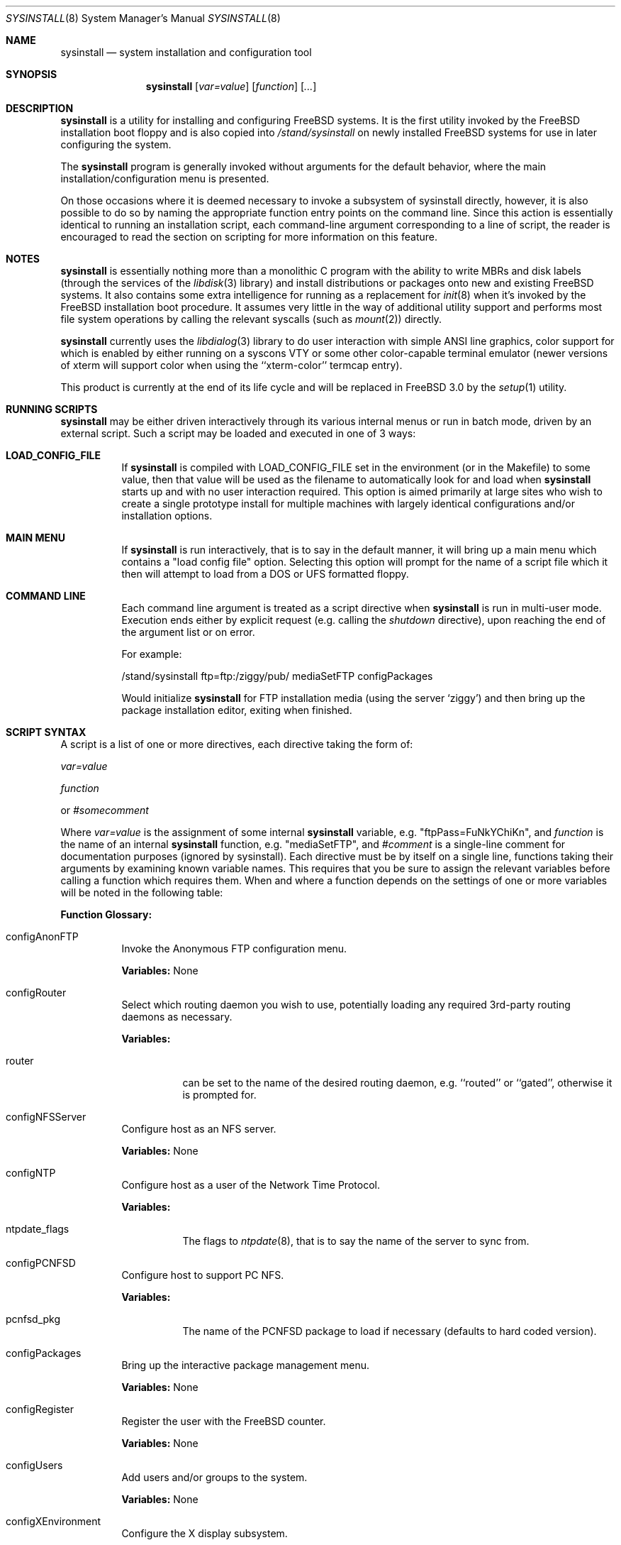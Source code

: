 .\" Copyright (c) 1997
.\"	Jordan Hubbard <jkh@freebsd.org>.  All rights reserved.
.\"
.\" Redistribution and use in source and binary forms, with or without
.\" modification, are permitted provided that the following conditions
.\" are met:
.\" 1. Redistributions of source code must retain the above copyright
.\"    notice, this list of conditions and the following disclaimer.
.\" 2. Redistributions in binary form must reproduce the above copyright
.\"    notice, this list of conditions and the following disclaimer in the
.\"    documentation and/or other materials provided with the distribution.
.\"
.\" THIS SOFTWARE IS PROVIDED BY Jordan Hubbard AND CONTRIBUTORS ``AS IS'' AND
.\" ANY EXPRESS OR IMPLIED WARRANTIES, INCLUDING, BUT NOT LIMITED TO, THE
.\" IMPLIED WARRANTIES OF MERCHANTABILITY AND FITNESS FOR A PARTICULAR PURPOSE
.\" ARE DISCLAIMED.  IN NO EVENT SHALL Jordan Hubbard OR CONTRIBUTORS BE LIABLE
.\" FOR ANY DIRECT, INDIRECT, INCIDENTAL, SPECIAL, EXEMPLARY, OR CONSEQUENTIAL
.\" DAMAGES (INCLUDING, BUT NOT LIMITED TO, PROCUREMENT OF SUBSTITUTE GOODS
.\" OR SERVICES; LOSS OF USE, DATA, OR PROFITS; OR BUSINESS INTERRUPTION)
.\" HOWEVER CAUSED AND ON ANY THEORY OF LIABILITY, WHETHER IN CONTRACT, STRICT
.\" LIABILITY, OR TORT (INCLUDING NEGLIGENCE OR OTHERWISE) ARISING IN ANY WAY
.\" OUT OF THE USE OF THIS SOFTWARE, EVEN IF ADVISED OF THE POSSIBILITY OF
.\" SUCH DAMAGE.
.\"
.\"	$Id: sysinstall.8,v 1.1.2.6 1998/03/07 09:09:21 jkh Exp $
.\"
.Dd August 9, 1997
.Dt SYSINSTALL 8
.Os
.Sh NAME
.Nm sysinstall
.Nd system installation and configuration tool
.Sh SYNOPSIS
.Nm
.Op Ar var=value
.Op Ar function
.Op Ar ...
.Sh DESCRIPTION
.Nm
is a utility for installing and configuring FreeBSD systems.
It is the first utility invoked by the FreeBSD installation boot
floppy and is also copied into
.Pa /stand/sysinstall
on newly installed FreeBSD systems for use in later configuring the system.
.Pp
The
.Nm
program is generally invoked without arguments for the default
behavior, where the main installation/configuration menu is presented.

On those occasions where it is deemed necessary to invoke a subsystem
of sysinstall directly, however, it is also possible to do so by
naming the appropriate function entry points on the command line.
Since this action is essentially identical to running an installation
script, each command-line argument corresponding to a line of script,
the reader is encouraged to read the section on scripting for more
information on this feature.
.Pp
.Sh NOTES
.Nm
is essentially nothing more than a monolithic C program with
the ability to write MBRs and disk labels (through the services
of the
.Xr libdisk 3
library) and install distributions or packages onto new and
existing FreeBSD systems.  It also contains some extra intelligence
for running as a replacement for
.Xr init 8
when it's invoked by the FreeBSD installation boot procedure.  It
assumes very little in the way of additional utility support and
performs most file system operations by calling the relevant syscalls
(such as
.Xr mount 2 )
directly.
.Pp
.Nm
currently uses the
.Xr libdialog 3
library to do user interaction with simple ANSI line graphics, color
support for which is enabled by either running on a syscons VTY or some
other color-capable terminal emulator (newer versions of xterm will support
color when using the ``xterm-color'' termcap entry).
.Pp
This product is currently at the end of its life cycle and will
be replaced in FreeBSD 3.0 by the
.Xr setup 1
utility.
.Sh RUNNING SCRIPTS
.Nm
may be either driven interactively through its various internal menus
or run in batch mode, driven by an external script.  Such a script may
be loaded and executed in one of 3 ways:

.Bl -tag -width Ds -compact
.It Sy "LOAD_CONFIG_FILE"
If
.Nm
is compiled with LOAD_CONFIG_FILE set in the environment
(or in the Makefile) to some value, then that value will
be used as the filename to automatically look for and load
when
.Nm
starts up and with no user interaction required.
This option is aimed primarily at large sites who wish to create a
single prototype install for multiple machines with largely identical
configurations and/or installation options.

.It Sy "MAIN MENU"
If
.Nm
is run interactively, that is to say in the default manner, it will
bring up a main menu which contains a "load config file" option.
Selecting this option will prompt for the name of a script file which
it then will attempt to load from a DOS or UFS formatted floppy.

.It Sy "COMMAND LINE"
Each command line argument is treated as a script directive
when
.Nm
is run in multi-user mode.  Execution ends either by explicit request
(e.g. calling the
.Ar shutdown
directive), upon reaching the end of the argument list or on error.
.Pp
For example:
.nf

/stand/sysinstall ftp=ftp:/ziggy/pub/ mediaSetFTP configPackages

.fi
Would initialize
.Nm
for FTP installation media (using the server `ziggy') and then
bring up the package installation editor, exiting when finished.
.El
.Pp
.Sh SCRIPT SYNTAX
A script is a list of one or more directives, each directive taking
the form of:

.Ar var=value
.Pp
.Ar function
.Pp
or
.Ar #somecomment

Where
.Ar var=value
is the assignment of some internal
.Nm
variable, e.g. "ftpPass=FuNkYChiKn", and
.Ar function
is the name of an internal
.Nm
function, e.g. "mediaSetFTP", and
.Ar #comment
is a single-line comment for documentation purposes (ignored by
sysinstall).  Each directive must be by itself on a single line,
functions taking their arguments by examining known variable names.
This requires that you be sure to assign the relevant variables before
calling a function which requires them.  When and where a function
depends on the settings of one or more variables will be noted in the
following table:

.Pp
\fBFunction Glossary:\fR
.Pp
.Bl -tag -width indent
.It configAnonFTP
Invoke the Anonymous FTP configuration menu.
.Pp
\fBVariables:\fR None
.It configRouter
Select which routing daemon you wish to use, potentially
loading any required 3rd-party routing daemons as necessary.
.Pp
\fBVariables:\fR
.Bl -tag -width indent
.It router
can be set to the name of the desired routing daemon,
e.g. ``routed'' or ``gated'', otherwise it is prompted for.
.El
.It configNFSServer
Configure host as an NFS server.
.Pp
\fBVariables:\fR None
.It configNTP
Configure host as a user of the Network Time Protocol.
.Pp
\fBVariables:\fR
.Bl -tag -width indent
.It ntpdate_flags
The flags to
.Xr ntpdate 8 ,
that is to say the name of the server to sync from.
.El
.It configPCNFSD
Configure host to support PC NFS.
.Pp
\fBVariables:\fR
.Bl -tag -width indent
.It pcnfsd_pkg
The name of the PCNFSD package to load if necessary (defaults to hard coded
version).
.El
.It configPackages
Bring up the interactive package management menu.
.Pp
\fBVariables:\fR None
.It configRegister
Register the user with the FreeBSD counter.
.Pp
\fBVariables:\fR None
.It configUsers
Add users and/or groups to the system.
.Pp
\fBVariables:\fR None
.It configXEnvironment
Configure the X display subsystem.
.Pp
\fBVariables:\fR None
.It diskPartitionEditor
Invokes the disk partition (MBR) editor.
.Pp
\fBVariables:\fR
.Bl -tag -width findx
.It geometry
The disk geometry, as a cyls/heads/sectors formatted string.  Default: no
change to geometry.
.It partition
Set to disk partitioning type or size, its value being
.Ar free
in order to use only remaining free space for FreeBSD,
.Ar all
to use the entire disk for FreeBSD but maintain a proper partition
table,
.Ar existing
to use an existing FreeBSD partition (first found),
.Ar exclusive
to use the disk in ``dangerously dedicated'' mode or, finally,
.Ar somenumber
to allocate
.Ar somenumber
blocks of available free space to a new FreeBSD partition.
Default:  Interactive mode.
.It bootManager
is set to one of
.Ar boot
to signify the installation of a boot manager,
.Ar standard
to signify installation of a "standard" non-boot MGR DOS
MBR or
.Ar none
to indicate that no change to the boot manager is desired.
Default: none.
.El
.Pp
Note: Nothing is actually written to disk by this function, a explicit call to
.Ar diskPartitionWrite
being required for that to happen.
.It diskPartitionWrite
Causes any pending MBR changes (typically from the
.Ar diskPartitionEditor
function) to be written out.
.Pp
\fBVariables:\fR None
.It diskLabelEditor
Invokes the disk label editor.  This is a bit trickier from a script
since you need to essentially label everything inside each FreeBSD
(type 0xA5) partition created by the
.Ar diskPartitionEditor
function, and that requires knowing a few rules about how things are
laid out.  When creating a script to automatically allocate disk space
and partition it up, it is suggested that you first perform the
installation interactively at least once and take careful notes as to
what the slice names will be, then and only then hardwiring them into
the script.
.Pp
For example, let's say you have a SCSI disk on which you've created a new
FreeBSD partition in slice 2 (your DOS partition residing in slice 1).
The slice name would be
.Ar sd0s2
for the whole FreeBSD partition (
.Ar sd0s1
being your DOS primary
partition).  Now let's further assume that you have 500MB in this
partition and you want to sub-partition that space into root, swap,
var and usr file systems for FreeBSD.  Your invocation of the
.Ar diskLabelEditor
function might involve setting the following variables:
.Bl -tag -width findx
.It Li "sd0s2-1=ufs 40960 /"
A 20MB root file system (all sizes are in 512 byte blocks).
.It Li "sd0s2-2=swap 131072 /"
A 64MB swap partition.
.It Li "sd0s2-3=ufs 204800 /var"
A 100MB /var file system.
.It Li "sd0s2-4=ufs 0 /usr"
With the balance of free space (around 316MB) going to the /usr
file system.
.El

One can also use the
.Ar diskLabelEditor
for mounting or erasing existing partitions as well as creating new
ones.  Using the previous example again, let's say that we also wanted
to mount our DOS partition and make sure that an
.Pa /etc/fstab
entry is created for it in the new installation.  Before calling the
.Ar diskLabelEditor
function, we simply add an additional line:
.nf
	sd0s1=/dos_c N

.fi
before the call.  This tells the label editor that you want to mount
the first slice on
.Pa /dos_c
and not to attempt to newfs it (not that
.Nm
would attempt this for a DOS partition in any case, but it could just
as easily be an existing UFS partition being named here and the 2nd
field is non-optional).
.Pp
Note:  No file system data is actually written to disk until an
explicit call to
.Ar diskLabelCommit
is made.
.It diskLabelCommit
Writes out all pending disklabel information and creates and/or mounts any
file systems which have requests pending from the
.Ar diskLabelEditor
function.
.Pp
\fBVariables:\fR None
.It distReset
Resets all selected distributions to the empty set (no distributions selected).
.Pp
\fBVariables:\fR None
.It distSetCustom
Allows the selection of a custom distribution set (e.g. not just on of the
existing "canned" sets) with no user interaction.
\fBVariables:\fR
.Bl -tag -width indent
.It dists
List of distributions to load.  Possible distribution values are:
.Bl -tag -width indent
.It Li bin
The base binary distribution.
.It Li doc
Miscellaneous documentation
.It Li games
Games
.It Li manpages
Manual pages (unformatted)
.It Li catpages
Pre-formatted manual pages
.It Li proflibs
Profiled libraries for developers.
.It Li dict
Dictionary information (for tools like spell).
.It Li info
GNU info files and other extra docs.
.It Li des
DES encryption binaries and libraries.
.It Li compat1x
Compatibility with FreeBSD 1.x
.It Li compat20
Compatibility with FreeBSD 2.0
.It Li compat21
Compatibility with FreeBSD 2.1
.It Li ports
The ports collection.
.It Li krb
Kerberos binaries.
.It Li ssecure
/usr/src/secure
.It Li sebones
/usr/src/eBones
.It Li sbase
/usr/src/[top level files]
.It Li scontrib
/usr/src/contrib
.It Li sgnu
/usr/src/gnu
.It Li setc
/usr/src/etc
.It Li sgames
/usr/src/games
.It Li sinclude
/usr/src/include
.It Li slib
/usr/src/lib
.It Li slibexec
/usr/src/libexec
.It Li slkm
/usr/src/lkm
.It Li srelease
/usr/src/release
.It Li sbin
/usr/src/bin
.It Li ssbin
/usr/src/sbin
.It Li sshare
/usr/src/share
.It Li ssys
/usr/src/sys
.It Li subin
/usr/src/usr.bin
.It Li susbin
/usr/src/usr.sbin
.It Li ssmailcf
/usr/src/usr.sbin/sendmail/cf
.It Li XF86-xc
XFree86 official sources.
.It Li XF86-co
XFree86 contributed sources.
.It Li X332bin
XFree86 3.3.2 binaries.
.It Li X332cfg
XFree86 3.3.2 configuration files.
.It Li X332doc
XFree86 3.3.2 documentation.
.It Li X332html
XFree86 3.3.2 HTML documentation.
.It Li X332lib
XFree86 3.3.2 libraries.
.It Li X332lk98
XFree86 3.3.2 server link-kit for PC98 machines.
.It Li X332lkit
XFree86 3.3.2 server link-kit for standard machines.
.It Li X332man
XFree86 3.3.2 manual pages.
.It Li X332prog
XFree86 3.3.2 programmer's distribution.
.It Li X332ps
XFree86 3.3.2 postscript documentation.
.It Li X332set
XFree86 3.3.2 graphical setup tool.
.It Li X3328514
XFree86 3.3.2 8514 server.
.It Li X3329480
XFree86 3.3.2 PC98 8-bit (256 color) PEGC-480 server.
.It Li X3329EGC
XFree86 3.3.2 PC98 4-bit (16 color) EGC server.
.It Li X3329GA9
XFree86 3.3.2 PC98 GA-968V4/PCI (S3 968) server.
.It Li X3329GAN
XFree86 3.3.2 PC98 GANB-WAP (cirrus) server.
.It Li X3329LPW
XFree86 3.3.2 PC98 PowerWindowLB (S3) server.
.It Li X3329NKV
XFree86 3.3.2 PC98 NKV-NEC (cirrus) server.
.It Li X3329NS3
XFree86 3.3.2 PC98 NEC (S3) server.
.It Li X3329SPW
XFree86 3.3.2 PC98 SKB-PowerWindow (S3) server.
.It Li X3329TGU
XFree86 3.3.2 PC98 Cyber9320 and TGUI9680 server.
.It Li X3329WEP
XFree86 3.3.2 PC98 WAB-EP (cirrus) server.
.It Li X3329WS
XFree86 3.3.2 PC98 WABS (cirrus) server.
.It Li X3329WSN
XFree86 3.3.2 PC98 WSN-A2F (cirrus) server.
.It Li X332AGX
XFree86 3.3.2 8 bit AGX server.
.It Li X332I128
XFree86 3.3.2 #9 Imagine I128 server.
.It Li X332Ma8
XFree86 3.3.2 ATI Mach8 server.
.It Li X332Ma32
XFree86 3.3.2 ATI Mach32 server.
.It Li X332Ma64
XFree86 3.3.2 ATI Mach64 server.
.It Li X332Mono
XFree86 3.3.2 monochrome server.
.It Li X332P9K
XFree86 3.3.2 P9000 server.
.It Li X332S3
XFree86 3.3.2 S3 server.
.It Li X332S3V
XFree86 3.3.2 S3 Virge server.
.It Li X332SVGA
XFree86 3.3.2 SVGA server.
.It Li X332VG16
XFree86 3.3.2 VGA16 server.
.It Li X332W32
XFree86 3.3.2 ET4000/W32, /W32i and /W32p server.
.It Li X332nest
XFree86 3.3.2 nested X server.
.It Li X332vfb
XFree86 3.3.2 virtual frame-buffer X server.
.It Li X332fnts
XFree86 3.3.2 base font set.
.It Li X332f100
XFree86 3.3.2 100DPI font set.
.It Li X332fcyr
XFree86 3.3.2 Cyrillic font set.
.It Li X332fscl
XFree86 3.3.2 scalable font set.
.It Li X332fnon
XFree86 3.3.2 non-english font set.
.It Li X332fsrv
XFree86 3.3.2 font server.
.El
.It distSetDeveloper
Selects the standard Developer's distribution set.
.Pp
\fBVariables:\fR None
.It distSetXDeveloper
Selects the standard X Developer's distribution set.
.Pp
\fBVariables:\fR None
.It distSetKernDeveloper
Selects the standard kernel Developer's distribution set.
.Pp
\fBVariables:\fR None
.It distSetUser
Selects the standard user distribution set.
.Pp
\fBVariables:\fR None
.It distSetXUser
Selects the standard X user's distribution set.
.Pp
\fBVariables:\fR None
.It distSetMinimum
Selects the very minimum distribution set.
.Pp
\fBVariables:\fR None
.It distSetEverything
Selects the full whack - all available distributions.
.Pp
\fBVariables:\fR None
.It distSetDES
Interactively select DES subcomponents.
.Pp
\fBVariables:\fR None
.It distSetSrc
Interactively select source subcomponents.
.Pp
\fBVariables:\fR None
.It distSetXF86
Interactively select XFree86 3.3.2 subcomponents.
.Pp
\fBVariables:\fR None
.It distExtractAll
Install all currently selected distributions (requires that
media device also be selected).
.Pp
\fBVariables:\fR None
.It docBrowser
Install (if necessary) an HTML documentation browser and go to the
HTML documentation submenu.
.Pp
\fBVariables:\fR
.Bl -tag -width indent
.It browserPackage
The name of the browser package to try and install as necessary.
Defaults to latest lynx package.
.It browserBinary
The name of the browser binary itself (if overriding the
.Ar browserPackage
variable).  Defaults to lynx.
.El
.It installCommit
.Pp
Commit any and all pending changes to disk.  This function
is essentially shorthand for a number of more granular "commit"
functions.
\fBVariables:\fR None
.It installExpress
Start an "express" installation, asking few questions of
the user.
.Pp
\fBVariables:\fR None
.It installNovice
Start a "novice" installation, the most user-friendly
installation type available.
.Pp
\fBVariables:\fR None
.It installUpgrade
Start an upgrade installation.
.Pp
\fBVariables:\fR None
.It installFixitHoloShell
Start up the "emergency holographic shell" over on VTY4
if running as init.
.Pp
\fBVariables:\fR None
.It installFixitCDROM
Go into "fixit" mode, assuming a live file system CDROM
currently in the drive.
.Pp
\fBVariables:\fR None
.It installFixitFloppy
Go into "fixit" mode, assuming an available fixit floppy
disk (user will be prompted for it).
.Pp
\fBVariables:\fR None
.It installFilesystems
Do just the file system initialization part of an install.
.Pp
\fBVariables:\fR None
.It installVarDefaults
Initialize all variables to their defaults, overriding any
previous settings.
.Pp
\fBVariables:\fR None
.It loadConfig
Sort of like an #include statement, it allows you to load one
configuration file from another.
.Pp
\fBVariables:\fR
.Bl -tag -width indent
.It file
The fully pathname of the file to load.
.El
.It mediaSetCDROM
Select a FreeBSD CDROM as the installation media.
.Pp
\fBVariables:\fR None
.It mediaSetFloppy
Select a pre-made floppy installation set as the installation media.
.Pp
\fBVariables:\fR None
.It mediaSetDOS
Select an existing DOS primary partition as the installation media.
The first primary partition found is used (e.g. C:).
.Pp
\fBVariables:\fR None
.It mediaSetTape
Select a tape device as the installation media.
.Pp
\fBVariables:\fR None
.It mediaSetFTP
Select an FTP site as the installation media.
.Pp
\fBVariables:\fR
.Bl -tag -width indent
.It hostname
The name of the host being installed (non-optional).
.It domainname
The domain name of the host being installed (optional).
.It defaultrouter
The default router for this host (non-optional).
.It netDev
Which host interface to use (
.Ar ed0
or
.Ar ep0 ,
for example.  Non-optional).
.It netInteractive
If set, bring up the interactive network setup form even
if all relevant configuration variables are already set (optional).
.It ipaddr
The IP address for the selected host interface (non-optional).
.It netmask
The netmask for the selected host interface (non-optional).
.It ftp
The fully qualified URL of the FTP site containing the FreeBSD
distribution you're interested in, e.g.
.Ar ftp://ftp.freebsd.org/pub/FreeBSD/ .
.El
.It mediaSetFTPActive
Alias for
.Ar mediaSetFTP
using "active" FTP transfer mode.
.Pp
\fBVariables:\fR Same as for
.Ar mediaSetFTP .
.It mediaSetFTPPassive
Alias for
.Ar mediaSetFTP
using "passive" FTP transfer mode.
.Pp
\fBVariables:\fR Same as for
.Ar mediaSetFTP .
.It mediaSetUFS
Select an existing UFS partition (mounted with the label editor) as
the installation media.
.Pp
\fBVariables:\fR
.Bl -tag -width indent
.It ufs
full /path to directory containing the FreeBSD distribution you're
interested in.
.El
.It mediaSetNFS
.Pp
\fBVariables:\fR
.Bl -tag -width indent
.It hostname
The name of the host being installed (non-optional).
.It domainname
The domain name of the host being installed (optional).
.It defaultrouter
The default router for this host (non-optional).
.It netDev
Which host interface to use (
.Ar ed0
or
.Ar ep0 ,
for example.  Non-optional).
.It netInteractive
If set, bring up the interactive network setup form even
if all relevant configuration variables are already set (optional).
.It ipaddr
The IP address for the selected host interface (non-optional).
.It netmask
The netmask for the selected host interface (non-optional).
.It nfs
full hostname:/path specification for directory containing
the FreeBSD distribution you're interested in.
.El
.It mediaSetFTPUserPass
.Pp
\fBVariables:\fR
.Bl -tag -width indent
.It ftpUser
The username to log in as on the ftp server site.
Default: ftp
.It ftpPass
The password to use for this username on the ftp
server site.
Default: user@host
.El
.It mediaSetCPIOVerbosity
.Pp
\fBVariables:\fR
.Bl -tag -width indent
.It cpioVerbose
Can be used to set the verbosity of cpio extractions to low, medium or
high.
.El
.It mediaGetType
Interactively get the user to specify some type of media.
.Pp
\fBVariables:\fR None
.It optionsEditor
Invoke the interactive options editor.
.Pp
\fBVariables:\fR None
.It register
Bring up the FreeBSD registration form.
.Pp
\fBVariables:\fR None
.It packageAdd
Try to fetch and add a package to the system (requires
that a media type be set),
.Pp
\fBVariables:\fR
.Bl -tag -width indent
.It package
The name of the package to add, e.g. bash-1.14.7 or ncftp-2.4.2.
.El
.It addGroup
Invoke the interactive group editor.
.Pp
\fBVariables:\fR None
.It addUser
Invoke the interactive user editor.
.Pp
\fBVariables:\fR None
.It shutdown
Stop the script and terminate sysinstall.
.Pp
\fBVariables:\fR None
.It system
Execute an arbitrary command with
.Xr system 3
.Pp
\fBVariables:\fR
.Bl -tag -width indent
.It command
The name of the command to execute.  When running
from a boot floppy, very minimal expectations should
be made as to what's available until/unless a relatively
full system installation has just been done.
.El
.El
.Sh FILES
This utility may edit the contents of
.Pa /etc/rc.conf ,
.Pa /etc/hosts ,
and
.Pa /etc/resolv.conf
as necessary to reflect changes in the network configuration.
.Sh SEE ALSO
If you have a reasonably complete source tree online, take
a look at
.Pa /usr/src/release/sysinstall/install.cfg
for a sample installation script.
.Sh BUGS
This utility is a prototype which lasted approximately 2 years past
its expiration date and is greatly in need of death.
.Sh AUTHOR
Jordan K. Hubbard <jkh@FreeBSD.org>
.Sh HISTORY
This version of
.Nm
first appeared in
.Fx 2.0 .
